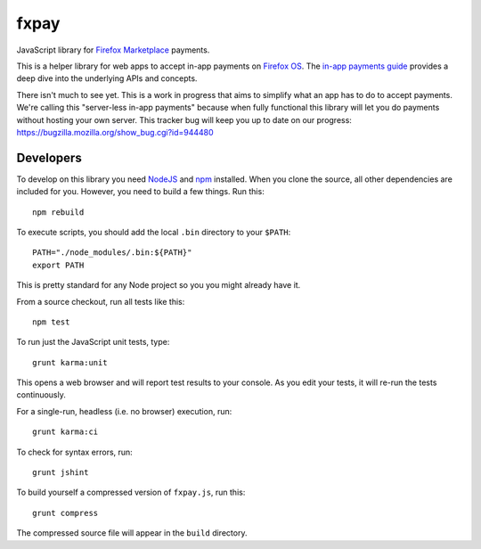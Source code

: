 =====
fxpay
=====

JavaScript library for `Firefox Marketplace`_ payments.

.. image:: https://travis-ci.org/mozilla/fxpay.png?branch=master
    :target: https://travis-ci.org/mozilla/fxpay

This is a helper library for web apps to accept in-app payments on
`Firefox OS`_.
The `in-app payments guide`_ provides a deep dive into the underlying APIs and
concepts.

There isn't much to see yet.
This is a work in progress that aims to simplify what an app has to
do to accept payments. We're calling this "server-less in-app payments"
because when fully functional this library will let you do payments without
hosting your own server.
This tracker bug will keep you up to date on our progress:
https://bugzilla.mozilla.org/show_bug.cgi?id=944480

.. _`in-app payments guide`: https://developer.mozilla.org/en-US/Marketplace/Monetization/In-app_payments
.. _`Firefox Marketplace`: https://marketplace.firefox.com/
.. _`Firefox OS`: https://developer.mozilla.org/en-US/Firefox_OS

Developers
==========

To develop on this library you need `NodeJS`_ and `npm`_ installed.
When you clone the source, all other dependencies are included for you.
However, you need to build a few things. Run this::

    npm rebuild

To execute scripts, you should add the local ``.bin`` directory to
your ``$PATH``::

    PATH="./node_modules/.bin:${PATH}"
    export PATH

This is pretty standard for any Node project so you you might already have it.


From a source checkout, run all tests like this::

    npm test

To run just the JavaScript unit tests, type::

    grunt karma:unit

This opens a web browser and will report test results to your console.
As you edit your tests, it will re-run the tests continuously.

For a single-run, headless (i.e. no browser) execution, run::

    grunt karma:ci

To check for syntax errors, run::

    grunt jshint

To build yourself a compressed version of ``fxpay.js``, run this::

    grunt compress

The compressed source file will appear in the ``build`` directory.

.. _`NodeJS`: http://nodejs.org/
.. _`npm`: https://www.npmjs.org/
